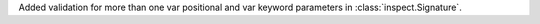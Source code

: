 Added validation for more than one var positional and var
keyword parameters in :class:`inspect.Signature`.
